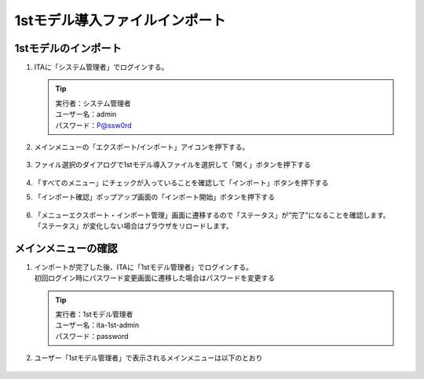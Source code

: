 ===============================
1stモデル導入ファイルインポート
===============================

1stモデルのインポート
=====================

1. ITAに「システム管理者」でログインする。

   .. tip::
      | 実行者：システム管理者
      | ユーザー名：admin
      | パスワード：P@ssw0rd

2. メインメニューの「エクスポート/インポート」アイコンを押下する。

   .. figure:: /images/ja/templates/deploymentGuide/1st_model_setup_guide/import/1st_model_import_01.png
      :width: 4.72721in
      :height: 4.6604in

3. ファイル選択のダイアログで1stモデル導入ファイルを選択して「開く」ボタンを押下する

   .. container::

      .. figure:: /images/ja/templates/deploymentGuide/1st_model_setup_guide/import/1st_model_import_02.png
         :width: 4.72721in
         :height: 4.6604in

   .. container::

      .. figure:: /images/ja/templates/deploymentGuide/1st_model_setup_guide/import/1st_model_import_03.png
         :width: 4.72721in
         :height: 4.6604in

4. 「すべてのメニュー」にチェックが入っていることを確認して「インポート」ボタンを押下する

5. 「インポート確認」ポップアップ画面の「インポート開始」ボタンを押下する

   .. container::

      .. figure:: /images/ja/templates/deploymentGuide/1st_model_setup_guide/import/1st_model_import_04.png
         :width: 4.72721in
         :height: 4.6604in

   .. container::

      .. figure:: /images/ja/templates/deploymentGuide/1st_model_setup_guide/import/1st_model_import_05.png
         :width: 4.72721in
         :height: 4.6604in

6. | 「メニューエクスポート・インポート管理」画面に遷移するので「ステータス」が”完了”になることを確認します。
   | 「ステータス」が変化しない場合はブラウザをリロードします。

   .. figure:: /images/ja/templates/deploymentGuide/1st_model_setup_guide/import/1st_model_import_06.png
      :width: 4.72721in
      :height: 4.6604in


メインメニューの確認
====================

1. | インポートが完了した後、ITAに「1stモデル管理者」でログインする。
   | 初回ログイン時にパスワード変更画面に遷移した場合はパスワードを変更する

   .. tip::
      | 実行者：1stモデル管理者
      | ユーザー名：ita-1st-admin
      | パスワード：password

2. ユーザー「1stモデル管理者」で表示されるメインメニューは以下のとおり

   .. figure:: /images/ja/templates/deploymentGuide/1st_model_setup_guide/import/1st_model_import_07.png
      :width: 4.72721in
      :height: 4.6604in
